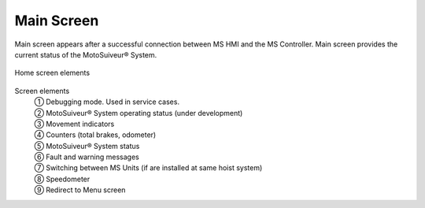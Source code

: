 ============
Main Screen
============


Main screen appears after a successful connection between MS HMI and the MS Controller.
Main screen provides the current status of the MotoSuiveur® System. 

.. figure:: /_img/hmi/main-screen.PNG
    :figwidth: 100 %
    :align: center

    Home screen elements

Screen elements
    | ① Debugging mode. Used in service cases.
    | ② MotoSuiveur® System operating status (under development)
    | ③ Movement indicators
    | ④ Counters (total brakes, odometer)
    | ⑤ MotoSuiveur® System status
    | ⑥ Fault and warning messages
    | ⑦ Switching between MS Units (if are installed at same hoist system)
    | ⑧ Speedometer
    | ⑨ Redirect to Menu screen

.. odometer unit? 
    "total brake" could be much clearer so as not to require explaining
    speedometer could have markings

..
    .. csv-table:: Main screen
       :file: /_tables/hmi/main.csv
       :delim: ;
       :header-rows: 1
       :widths: auto
       :align: left

